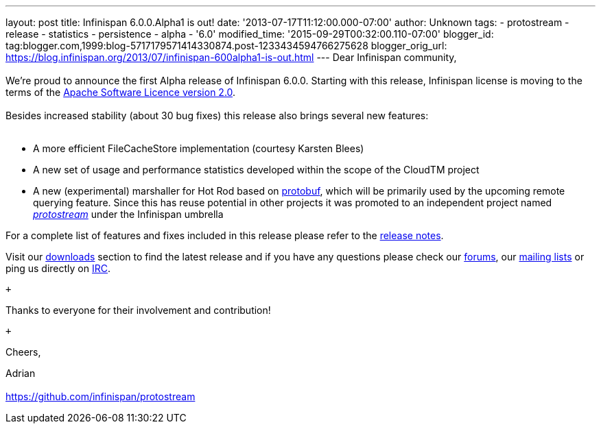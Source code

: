 ---
layout: post
title: Infinispan 6.0.0.Alpha1 is out!
date: '2013-07-17T11:12:00.000-07:00'
author: Unknown
tags:
- protostream
- release
- statistics
- persistence
- alpha
- '6.0'
modified_time: '2015-09-29T00:32:00.110-07:00'
blogger_id: tag:blogger.com,1999:blog-5717179571414330874.post-1233434594766275628
blogger_orig_url: https://blog.infinispan.org/2013/07/infinispan-600alpha1-is-out.html
---
Dear Infinispan community, +
 +
We're proud to announce the first Alpha release of Infinispan 6.0.0.
Starting with this release, Infinispan license is moving to the terms of
the http://www.apache.org/licenses/LICENSE-2.0[Apache Software Licence
version 2.0]. +
 +
Besides increased stability (about 30 bug fixes) this release also
brings several new features: +
 +

* A more efficient FileCacheStore implementation (courtesy Karsten
Blees) +
* A new set of usage and performance statistics developed within the
scope of the CloudTM project
* A new (experimental) marshaller for Hot Rod based on
http://code.google.com/p/protobuf/[protobuf], which will be primarily
used by the upcoming remote querying feature. Since this has reuse
potential in other projects it was promoted to an independent project
named https://github.com/infinispan/protostream[_protostream_] under the
Infinispan umbrella +

For a complete list of features and fixes included in this release
please refer to the
https://issues.jboss.org/secure/ReleaseNote.jspa?projectId=12310799&version=12320762[release
notes].

Visit our http://www.jboss.org/infinispan/downloads[downloads] section
to find the latest release and if you have any questions please check
our http://www.jboss.org/infinispan/forums[forums], our
https://lists.jboss.org/mailman/listinfo/infinispan-dev[mailing lists]
or ping us directly on http://www.blogger.com/null[IRC].

 +

Thanks to everyone for their involvement and contribution! +

 +

Cheers,

Adrian +
 +
https://github.com/infinispan/protostream[]
